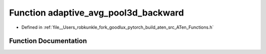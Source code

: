 .. _function_at__adaptive_avg_pool3d_backward:

Function adaptive_avg_pool3d_backward
=====================================

- Defined in :ref:`file__Users_robkunkle_fork_goodlux_pytorch_build_aten_src_ATen_Functions.h`


Function Documentation
----------------------


.. doxygenfunction:: at::adaptive_avg_pool3d_backward
